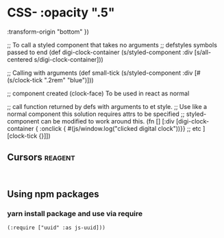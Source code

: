* CSS-   :opacity ".5"
         :transform-origin "bottom" })

      ;; To call a styled component that takes no arguments
      ;; defstyles symbols passed to end
      (def digi-clock-container (s/styled-component :div [s/all-centered s/digi-clock-container]))

      ;; Calling with arguments
      (def small-tick (s/styled-component :div [#(s/clock-tick ".2rem" "blue")]))

      ;; component created (clock-face) To be used in react as normal

      ;; call function returned by defs with arguments to et style.
      ;; Use like a normal component this solution requires attrs to be specified
      ;; styled-component can be modified to work around this.
      (fn []
        [:div
         [digi-clock-container { :onclick { #(js/window.log("clicked digital clock"))}}
          ;; etc
          ]
         [clock-tick {}]])
    #+END_SRC
** Cursors                                                          :reagent:
    #+BEGIN_SRC clojurescript

    #+END_SRC
** Using npm packages
*** yarn install package and use via require
#+BEGIN_SRC clojurescript
  (:require ["uuid" :as js-uuid]))
#+END_SRC
